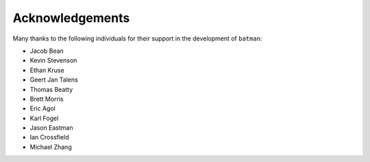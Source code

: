 .. _acknowledgements:

Acknowledgements
=================
Many thanks to the following individuals for their support in the development of ``batman``:

- Jacob Bean
- Kevin Stevenson
- Ethan Kruse
- Geert Jan Talens
- Thomas Beatty
- Brett Morris
- Eric Agol
- Karl Fogel
- Jason Eastman
- Ian Crossfield
- Michael Zhang
